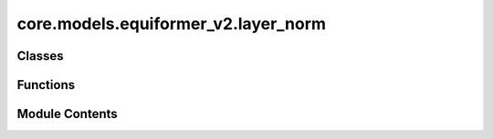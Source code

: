 core.models.equiformer_v2.layer_norm
====================================

.. py:module:: core.models.equiformer_v2.layer_norm

.. autoapi-nested-parse::

   1. Normalize features of shape (N, sphere_basis, C),
   with sphere_basis = (lmax + 1) ** 2.

   2. The difference from `layer_norm.py` is that all type-L vectors have
   the same number of channels and input features are of shape (N, sphere_basis, C).



Classes
-------

.. autoapisummary::

   core.models.equiformer_v2.layer_norm.EquivariantLayerNormArray
   core.models.equiformer_v2.layer_norm.EquivariantLayerNormArraySphericalHarmonics
   core.models.equiformer_v2.layer_norm.EquivariantRMSNormArraySphericalHarmonics
   core.models.equiformer_v2.layer_norm.EquivariantRMSNormArraySphericalHarmonicsV2
   core.models.equiformer_v2.layer_norm.EquivariantDegreeLayerScale


Functions
---------

.. autoapisummary::

   core.models.equiformer_v2.layer_norm.get_normalization_layer
   core.models.equiformer_v2.layer_norm.get_l_to_all_m_expand_index


Module Contents
---------------

.. py:function:: get_normalization_layer(norm_type: str, lmax: int, num_channels: int, eps: float = 1e-05, affine: bool = True, normalization: str = 'component')

.. py:function:: get_l_to_all_m_expand_index(lmax: int)

.. py:class:: EquivariantLayerNormArray(lmax: int, num_channels: int, eps: float = 1e-05, affine: bool = True, normalization: str = 'component')

   Bases: :py:obj:`torch.nn.Module`


   Base class for all neural network modules.

   Your models should also subclass this class.

   Modules can also contain other Modules, allowing to nest them in
   a tree structure. You can assign the submodules as regular attributes::

       import torch.nn as nn
       import torch.nn.functional as F

       class Model(nn.Module):
           def __init__(self):
               super().__init__()
               self.conv1 = nn.Conv2d(1, 20, 5)
               self.conv2 = nn.Conv2d(20, 20, 5)

           def forward(self, x):
               x = F.relu(self.conv1(x))
               return F.relu(self.conv2(x))

   Submodules assigned in this way will be registered, and will have their
   parameters converted too when you call :meth:`to`, etc.

   .. note::
       As per the example above, an ``__init__()`` call to the parent class
       must be made before assignment on the child.

   :ivar training: Boolean represents whether this module is in training or
                   evaluation mode.
   :vartype training: bool


   .. py:attribute:: lmax


   .. py:attribute:: num_channels


   .. py:attribute:: eps


   .. py:attribute:: affine


   .. py:attribute:: normalization


   .. py:method:: __repr__() -> str

      Return repr(self).



   .. py:method:: forward(node_input)

      Assume input is of shape [N, sphere_basis, C]



.. py:class:: EquivariantLayerNormArraySphericalHarmonics(lmax: int, num_channels: int, eps: float = 1e-05, affine: bool = True, normalization: str = 'component', std_balance_degrees: bool = True)

   Bases: :py:obj:`torch.nn.Module`


   1. Normalize over L = 0.
   2. Normalize across all m components from degrees L > 0.
   3. Do not normalize separately for different L (L > 0).


   .. py:attribute:: lmax


   .. py:attribute:: num_channels


   .. py:attribute:: eps


   .. py:attribute:: affine


   .. py:attribute:: std_balance_degrees


   .. py:attribute:: norm_l0


   .. py:attribute:: normalization


   .. py:method:: __repr__() -> str

      Return repr(self).



   .. py:method:: forward(node_input)

      Assume input is of shape [N, sphere_basis, C]



.. py:class:: EquivariantRMSNormArraySphericalHarmonics(lmax: int, num_channels: int, eps: float = 1e-05, affine: bool = True, normalization: str = 'component')

   Bases: :py:obj:`torch.nn.Module`


   1. Normalize across all m components from degrees L >= 0.


   .. py:attribute:: lmax


   .. py:attribute:: num_channels


   .. py:attribute:: eps


   .. py:attribute:: affine


   .. py:attribute:: normalization


   .. py:method:: __repr__() -> str

      Return repr(self).



   .. py:method:: forward(node_input)

      Assume input is of shape [N, sphere_basis, C]



.. py:class:: EquivariantRMSNormArraySphericalHarmonicsV2(lmax: int, num_channels: int, eps: float = 1e-05, affine: bool = True, normalization: str = 'component', centering: bool = True, std_balance_degrees: bool = True)

   Bases: :py:obj:`torch.nn.Module`


   1. Normalize across all m components from degrees L >= 0.
   2. Expand weights and multiply with normalized feature to prevent slicing and concatenation.


   .. py:attribute:: lmax


   .. py:attribute:: num_channels


   .. py:attribute:: eps


   .. py:attribute:: affine


   .. py:attribute:: centering


   .. py:attribute:: std_balance_degrees


   .. py:attribute:: normalization


   .. py:attribute:: expand_index


   .. py:method:: __repr__() -> str

      Return repr(self).



   .. py:method:: forward(node_input)

      Assume input is of shape [N, sphere_basis, C]



.. py:class:: EquivariantDegreeLayerScale(lmax: int, num_channels: int, scale_factor: float = 2.0)

   Bases: :py:obj:`torch.nn.Module`


   1. Similar to Layer Scale used in CaiT (Going Deeper With Image Transformers (ICCV'21)), we scale the output of both attention and FFN.
   2. For degree L > 0, we scale down the square root of 2 * L, which is to emulate halving the number of channels when using higher L.


   .. py:attribute:: lmax


   .. py:attribute:: num_channels


   .. py:attribute:: scale_factor


   .. py:attribute:: affine_weight


   .. py:attribute:: expand_index


   .. py:method:: __repr__() -> str

      Return repr(self).



   .. py:method:: forward(node_input)


